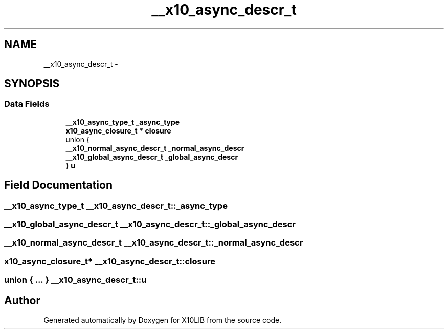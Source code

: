 .TH "__x10_async_descr_t" 3 "20 May 2008" "Version 1.0" "X10LIB" \" -*- nroff -*-
.ad l
.nh
.SH NAME
__x10_async_descr_t \- 
.SH SYNOPSIS
.br
.PP
.SS "Data Fields"

.in +1c
.ti -1c
.RI "\fB__x10_async_type_t\fP \fB_async_type\fP"
.br
.ti -1c
.RI "\fBx10_async_closure_t\fP * \fBclosure\fP"
.br
.ti -1c
.RI "union {"
.br
.ti -1c
.RI "   \fB__x10_normal_async_descr_t\fP \fB_normal_async_descr\fP"
.br
.ti -1c
.RI "   \fB__x10_global_async_descr_t\fP \fB_global_async_descr\fP"
.br
.ti -1c
.RI "} \fBu\fP"
.br
.in -1c
.SH "Field Documentation"
.PP 
.SS "\fB__x10_async_type_t\fP \fB__x10_async_descr_t::_async_type\fP"
.PP
.SS "\fB__x10_global_async_descr_t\fP \fB__x10_async_descr_t::_global_async_descr\fP"
.PP
.SS "\fB__x10_normal_async_descr_t\fP \fB__x10_async_descr_t::_normal_async_descr\fP"
.PP
.SS "\fBx10_async_closure_t\fP* \fB__x10_async_descr_t::closure\fP"
.PP
.SS "union { ... }  \fB__x10_async_descr_t::u\fP"
.PP


.SH "Author"
.PP 
Generated automatically by Doxygen for X10LIB from the source code.

